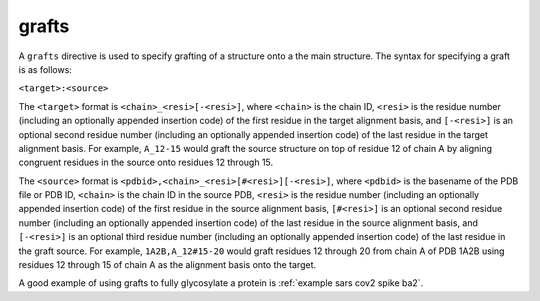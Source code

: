 .. _subs_runtasks_psfgen_mods_grafts:

grafts
------
..
        # shortcode format: "target:source"
        # target format:    "C_RRR[-SSS]"
        #  - C chainID 
        #  - RRR resid+insertion of first residue in target alignment basis
        #  - SSS optional resid+insertion of last residue in target alignment basis
        #    (if not present, only RRR is used)
        # source format:     "pdbid,C_RRR[#SSS][-TTT]"
        #  - pdbid basename of pdb file or pdb id
        #  - C chainID in source pdb
        #  - RRR resid+insertion of first residue in source alignment basis
        #  - SSS optional resid+insertion of last residue in target alignment basis
        #    (if not present, only RRR is used)
        #  - TTT optional resid+insertion completing RRR-TTT range for entire graft source
        #    (if not present, only RRR is the entire graft source)

A ``grafts`` directive is used to specify grafting of a structure onto a the main structure.  The syntax for specifying a graft is as follows:

``<target>:<source>``

The ``<target>`` format is ``<chain>_<resi>[-<resi>]``, where ``<chain>`` is the chain ID, ``<resi>`` is the residue number (including an optionally appended insertion code) of the first residue in the target alignment basis, and ``[-<resi>]`` is an optional second residue number (including an optionally appended insertion code) of the last residue in the target alignment basis.  For example, ``A_12-15`` would graft the source structure on top of residue 12 of chain A by aligning congruent residues in the source onto residues 12 through 15.

The ``<source>`` format is ``<pdbid>,<chain>_<resi>[#<resi>][-<resi>]``, where ``<pdbid>`` is the basename of the PDB file or PDB ID, ``<chain>`` is the chain ID in the source PDB, ``<resi>`` is the residue number (including an optionally appended insertion code) of the first residue in the source alignment basis, ``[#<resi>]`` is an optional second residue number (including an optionally appended insertion code) of the last residue in the source alignment basis, and ``[-<resi>]`` is an optional third residue number (including an optionally appended insertion code) of the last residue in the graft source.  For example, ``1A2B,A_12#15-20`` would graft residues 12 through 20 from chain A of PDB 1A2B using residues 12 through 15 of chain A as the alignment basis onto the target.

A good example of using grafts to fully glycosylate a protein is :ref:`example sars cov2 spike ba2`.


